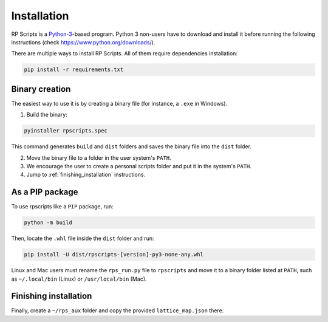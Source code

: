 Installation
============

RP Scripts is a `Python-3 <https://www.python.org/>`_-based program. Python 3 non-users have to download and install it before running the following instructions (check `<https://www.python.org/downloads/>`_).

There are multiple ways to install RP Scripts. All of them require dependencies installation:

.. code-block:: console

   pip install -r requirements.txt

Binary creation
---------------

The easiest way to use it is by creating a binary file (for instance, a ``.exe`` in Windows).

1. Build the binary:

.. code-block:: console

   pyinstaller rpscripts.spec

This command generates ``build`` and ``dist`` folders and saves the binary file into the ``dist`` folder.

2. Move the binary file to a folder in the user system's ``PATH``.

3. We encourage the user to create a personal scripts folder and put it in the system's ``PATH``.

4. Jump to :ref:`finishing_installation` instructions.

As a PIP package
----------------

To use rpscripts like a ``PIP`` package, run:

.. code-block:: console

   python -m build

Then, locate the ``.whl`` file inside the ``dist`` folder and run:

.. code-block:: console

   pip install -U dist/rpscripts-[version]-py3-none-any.whl

Linux and Mac users must rename the ``rps_run.py`` file to ``rpscripts`` and move it to a binary folder listed at ``PATH``, such as ``~/.local/bin`` (Linux) or ``/usr/local/bin`` (Mac).

.. _finishing_installation:

Finishing installation
----------------------

Finally, create a ``~/rps_aux`` folder and copy the provided ``lattice_map.json`` there.